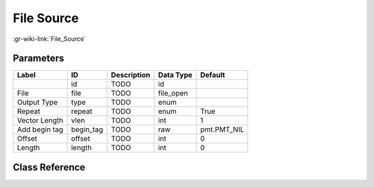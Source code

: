 -----------
File Source
-----------

:gr-wiki-link:`File_Source`

Parameters
**********

+-------------------------+-------------------------+-------------------------+-------------------------+-------------------------+
|Label                    |ID                       |Description              |Data Type                |Default                  |
+=========================+=========================+=========================+=========================+=========================+
|                         |id                       |TODO                     |id                       |                         |
+-------------------------+-------------------------+-------------------------+-------------------------+-------------------------+
|File                     |file                     |TODO                     |file_open                |                         |
+-------------------------+-------------------------+-------------------------+-------------------------+-------------------------+
|Output Type              |type                     |TODO                     |enum                     |                         |
+-------------------------+-------------------------+-------------------------+-------------------------+-------------------------+
|Repeat                   |repeat                   |TODO                     |enum                     |True                     |
+-------------------------+-------------------------+-------------------------+-------------------------+-------------------------+
|Vector Length            |vlen                     |TODO                     |int                      |1                        |
+-------------------------+-------------------------+-------------------------+-------------------------+-------------------------+
|Add begin tag            |begin_tag                |TODO                     |raw                      |pmt.PMT_NIL              |
+-------------------------+-------------------------+-------------------------+-------------------------+-------------------------+
|Offset                   |offset                   |TODO                     |int                      |0                        |
+-------------------------+-------------------------+-------------------------+-------------------------+-------------------------+
|Length                   |length                   |TODO                     |int                      |0                        |
+-------------------------+-------------------------+-------------------------+-------------------------+-------------------------+

Class Reference
*******************

.. tabs::

   .. group-tab:: Python
      TODO

   .. group-tab:: C++

      .. doxygengroup:: block_blocks_file_source
         :content-only:
         :undoc-members:
         :private-members:
         :members:

